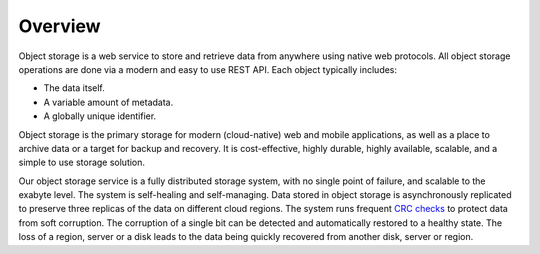 ########
Overview
########

Object storage is a web service to store and retrieve data from anywhere using
native web protocols. All object storage operations are done via a modern and
easy to use REST API. Each object typically includes:

* The data itself.
* A variable amount of metadata.
* A globally unique identifier.

Object storage is the primary storage for modern (cloud-native) web and mobile
applications, as well as a place to archive data or a target for backup and
recovery. It is cost-effective, highly durable, highly available, scalable, and
a simple to use storage solution.

Our object storage service is a fully distributed storage system, with no single
point of failure, and scalable to the exabyte level. The system is self-healing
and self-managing. Data stored in object storage is asynchronously replicated to
preserve three replicas of the data on different cloud regions. The system runs
frequent `CRC checks <https://en.wikipedia.org/wiki/Cyclic_redundancy_check>`_
to protect data from soft corruption. The corruption of a single bit can be
detected and automatically restored to a healthy state. The loss of a region,
server or a disk leads to the data being quickly recovered from another disk,
server or region.
